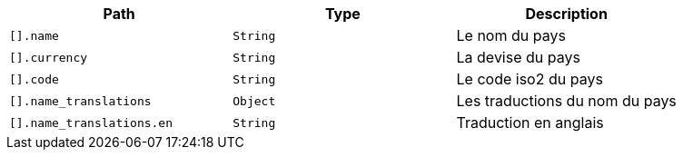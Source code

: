 |===
|Path|Type|Description

|`+[].name+`
|`+String+`
|Le nom du pays

|`+[].currency+`
|`+String+`
|La devise du pays

|`+[].code+`
|`+String+`
|Le code iso2 du pays

|`+[].name_translations+`
|`+Object+`
|Les traductions du nom du pays

|`+[].name_translations.en+`
|`+String+`
|Traduction en anglais

|===